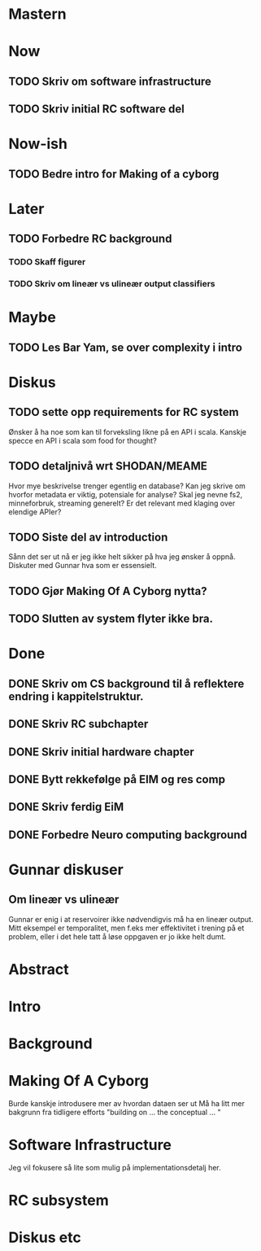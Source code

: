 * Mastern

* Now
** TODO Skriv om software infrastructure
** TODO Skriv initial RC software del
   
* Now-ish
** TODO Bedre intro for Making of a cyborg
* Later
** TODO Forbedre RC background
*** TODO Skaff figurer
*** TODO Skriv om lineær vs ulineær output classifiers
    
* Maybe
** TODO Les Bar Yam, se over complexity i intro
   
* Diskus
** TODO sette opp requirements for RC system
   Ønsker å ha noe som kan til forveksling likne på en API i scala. 
   Kanskje specce en API i scala som food for thought?
** TODO detaljnivå wrt SHODAN/MEAME
   Hvor mye beskrivelse trenger egentlig en database?
   Kan jeg skrive om hvorfor metadata er viktig, potensiale for analyse?
   Skal jeg nevne fs2, minneforbruk, streaming generelt?
   Er det relevant med klaging over elendige APIer?
** TODO Siste del av introduction
   Sånn det ser ut nå er jeg ikke helt sikker på hva jeg ønsker å oppnå.
   Diskuter med Gunnar hva som er essensielt.

** TODO Gjør Making Of A Cyborg nytta?
** TODO Slutten av system flyter ikke bra.
   
   
* Done
** DONE Skriv om CS background til å reflektere endring i kappitelstruktur.
** DONE Skriv RC subchapter
** DONE Skriv initial hardware chapter
** DONE Bytt rekkefølge på EIM og res comp
** DONE Skriv ferdig EiM
** DONE Forbedre Neuro computing background

   
* Gunnar diskuser
** Om lineær vs ulineær
   Gunnar er enig i at reservoirer ikke nødvendigvis må ha en lineær output.
   Mitt eksempel er temporalitet, men f.eks mer effektivitet i trening på et problem, 
   eller i det hele tatt å løse oppgaven er jo ikke helt dumt.

   
* Abstract
* Intro
* Background
* Making Of A Cyborg
  Burde kanskje introdusere mer av hvordan dataen ser ut
  Må ha litt mer bakgrunn fra tidligere efforts
  "building on ... the conceptual ... "
* Software Infrastructure
  Jeg vil fokusere så lite som mulig på implementationsdetalj her.
* RC subsystem
* Diskus etc
